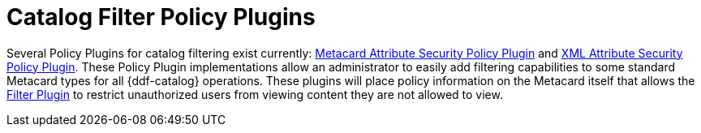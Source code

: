 :title: Catalog Filter Policy Plugins
:type: subConfiguration
:status: published
:parent: Configuring Catalog Filtering Policies
:summary: Catalog filter policy plugins.
:order: 02

= Catalog Filter Policy Plugins

Several Policy Plugins for catalog filtering exist currently: xref:architectures:metacard-attribute-plugin.adoc[Metacard Attribute Security Policy Plugin] and xref:architectures:xml-attribute-plugin.adoc[XML Attribute Security Policy Plugin].
These Policy Plugin implementations allow an administrator to easily add filtering capabilities to some standard Metacard types for all {ddf-catalog} operations.
These plugins will place policy information on the Metacard itself that allows the xref:architectures:filter-plugin.adoc[Filter Plugin] to restrict unauthorized users from viewing content they are not allowed to view.
